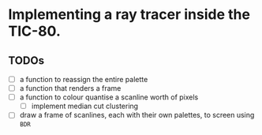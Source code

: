 * Implementing a ray tracer inside the TIC-80.

** TODOs

- [ ] a function to reassign the entire palette
- [ ] a function that renders a frame
- [ ] a function to colour quantise a scanline worth of pixels
  - [ ] implement median cut clustering
- [ ] draw a frame of scanlines, each with their own palettes, to screen using ~BDR~
